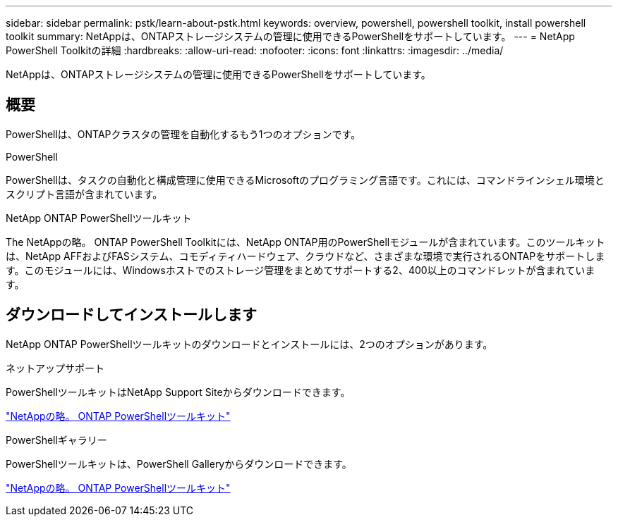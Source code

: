 ---
sidebar: sidebar 
permalink: pstk/learn-about-pstk.html 
keywords: overview, powershell, powershell toolkit, install powershell toolkit 
summary: NetAppは、ONTAPストレージシステムの管理に使用できるPowerShellをサポートしています。 
---
= NetApp PowerShell Toolkitの詳細
:hardbreaks:
:allow-uri-read: 
:nofooter: 
:icons: font
:linkattrs: 
:imagesdir: ../media/


[role="lead"]
NetAppは、ONTAPストレージシステムの管理に使用できるPowerShellをサポートしています。



== 概要

PowerShellは、ONTAPクラスタの管理を自動化するもう1つのオプションです。

.PowerShell
PowerShellは、タスクの自動化と構成管理に使用できるMicrosoftのプログラミング言語です。これには、コマンドラインシェル環境とスクリプト言語が含まれています。

.NetApp ONTAP PowerShellツールキット
The NetAppの略。 ONTAP PowerShell Toolkitには、NetApp ONTAP用のPowerShellモジュールが含まれています。このツールキットは、NetApp AFFおよびFASシステム、コモディティハードウェア、クラウドなど、さまざまな環境で実行されるONTAPをサポートします。このモジュールには、Windowsホストでのストレージ管理をまとめてサポートする2、400以上のコマンドレットが含まれています。



== ダウンロードしてインストールします

NetApp ONTAP PowerShellツールキットのダウンロードとインストールには、2つのオプションがあります。

.ネットアップサポート
PowerShellツールキットはNetApp Support Siteからダウンロードできます。

https://mysupport.netapp.com/site/tools/tool-eula/ontap-powershell-toolkit["NetAppの略。 ONTAP PowerShellツールキット"^]

.PowerShellギャラリー
PowerShellツールキットは、PowerShell Galleryからダウンロードできます。

https://www.powershellgallery.com/packages/NetApp.ONTAP/["NetAppの略。 ONTAP PowerShellツールキット"^]
